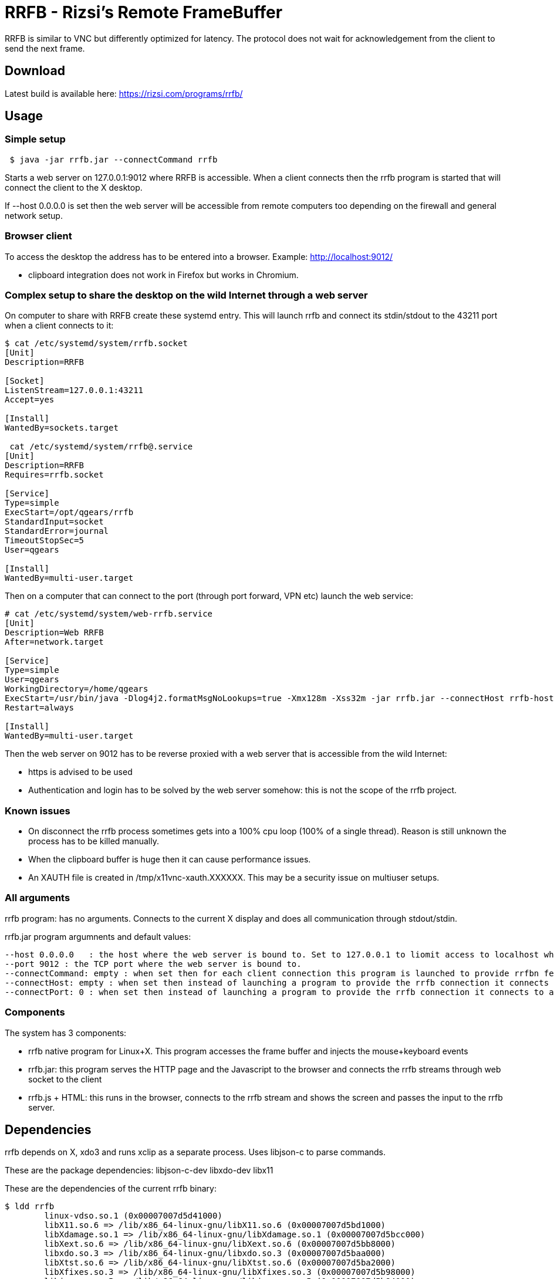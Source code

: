 = RRFB - Rizsi's Remote FrameBuffer

RRFB is similar to VNC but differently optimized for latency. The protocol does not wait for acknowledgement from the client to send the next frame.

== Download

Latest build is available here: https://rizsi.com/programs/rrfb/

== Usage

=== Simple setup

----

 $ java -jar rrfb.jar --connectCommand rrfb

----

Starts a web server on 127.0.0.1:9012 where RRFB is accessible. When a client connects then the rrfb program is started that will connect the client to the X desktop.

If --host 0.0.0.0 is set then the web server will be accessible from remote computers too depending on the firewall and general network setup.

=== Browser client

To access the desktop the address has to be entered into a browser. Example: http://localhost:9012/

 * clipboard integration does not work in Firefox but works in Chromium.
 
=== Complex setup to share the desktop on the wild Internet through a web server

On computer to share with RRFB create these systemd entry. This will launch rrfb and connect its stdin/stdout to the 43211 port when a client connects to it:

----

$ cat /etc/systemd/system/rrfb.socket
[Unit]
Description=RRFB

[Socket]
ListenStream=127.0.0.1:43211
Accept=yes

[Install]
WantedBy=sockets.target

 cat /etc/systemd/system/rrfb@.service
[Unit]
Description=RRFB
Requires=rrfb.socket

[Service]
Type=simple
ExecStart=/opt/qgears/rrfb
StandardInput=socket
StandardError=journal
TimeoutStopSec=5
User=qgears

[Install]
WantedBy=multi-user.target

----

Then on a computer that can connect to the port (through port forward, VPN etc) launch the web service:

----
# cat /etc/systemd/system/web-rrfb.service 
[Unit]
Description=Web RRFB
After=network.target

[Service]
Type=simple
User=qgears
WorkingDirectory=/home/qgears
ExecStart=/usr/bin/java -Dlog4j2.formatMsgNoLookups=true -Xmx128m -Xss32m -jar rrfb.jar --connectHost rrfb-host --connectPort 43211 --host 127.0.0.1 --port 9012
Restart=always

[Install]
WantedBy=multi-user.target

----

Then the web server on 9012 has to be reverse proxied with a web server that is accessible from the wild Internet:

 * https is advised to be used
 * Authentication and login has to be solved by the web server somehow: this is not the scope of the rrfb project.

=== Known issues

 * On disconnect the rrfb process sometimes gets into a 100% cpu loop (100% of a single thread). Reason is still unknown the process has to be killed manually.
 * When the clipboard buffer is huge then it can cause performance issues.
 * An XAUTH file is created in /tmp/x11vnc-xauth.XXXXXX. This may be a security issue on multiuser setups.

=== All arguments

rrfb program: has no arguments. Connects to the current X display and does all communication through stdout/stdin.

rrfb.jar program argumnents and default values:

----

--host 0.0.0.0   : the host where the web server is bound to. Set to 127.0.0.1 to liomit access to localhost when it is set up behind a reverse proxy.
--port 9012 : the TCP port where the web server is bound to.
--connectCommand: empty : when set then for each client connection this program is launched to provide rrfbn feature. Must be set to the path of the rrfb binary.
--connectHost: empty : when set then instead of launching a program to provide the rrfb connection it connects to a TCP host/port
--connectPort: 0 : when set then instead of launching a program to provide the rrfb connection it connects to a TCP host/port

----

=== Components

The system has 3 components:

 * rrfb native program for Linux+X. This program accesses the frame buffer and injects the mouse+keyboard events
 * rrfb.jar: this program serves the HTTP page and the Javascript to the browser and connects the rrfb streams through web socket to the client
 * rrfb.js + HTML: this runs in the browser, connects to the rrfb stream and shows the screen and passes the input to the rrfb server.
 
== Dependencies

rrfb depends on X, xdo3 and runs xclip as a separate process. Uses libjson-c to parse commands.

These are the package dependencies: libjson-c-dev libxdo-dev libx11


These are the dependencies of the current rrfb binary:

----

$ ldd rrfb
	linux-vdso.so.1 (0x00007007d5d41000)
	libX11.so.6 => /lib/x86_64-linux-gnu/libX11.so.6 (0x00007007d5bd1000)
	libXdamage.so.1 => /lib/x86_64-linux-gnu/libXdamage.so.1 (0x00007007d5bcc000)
	libXext.so.6 => /lib/x86_64-linux-gnu/libXext.so.6 (0x00007007d5bb8000)
	libxdo.so.3 => /lib/x86_64-linux-gnu/libxdo.so.3 (0x00007007d5baa000)
	libXtst.so.6 => /lib/x86_64-linux-gnu/libXtst.so.6 (0x00007007d5ba2000)
	libXfixes.so.3 => /lib/x86_64-linux-gnu/libXfixes.so.3 (0x00007007d5b98000)
	libjson-c.so.5 => /lib/x86_64-linux-gnu/libjson-c.so.5 (0x00007007d5b84000)
	libc.so.6 => /lib/x86_64-linux-gnu/libc.so.6 (0x00007007d5800000)
	libxcb.so.1 => /lib/x86_64-linux-gnu/libxcb.so.1 (0x00007007d5b5b000)
	libXinerama.so.1 => /lib/x86_64-linux-gnu/libXinerama.so.1 (0x00007007d5b56000)
	libxkbcommon.so.0 => /lib/x86_64-linux-gnu/libxkbcommon.so.0 (0x00007007d5b0b000)
	/lib64/ld-linux-x86-64.so.2 (0x00007007d5d43000)
	libXau.so.6 => /lib/x86_64-linux-gnu/libXau.so.6 (0x00007007d5b05000)
	libXdmcp.so.6 => /lib/x86_64-linux-gnu/libXdmcp.so.6 (0x00007007d5afd000)
	libbsd.so.0 => /lib/x86_64-linux-gnu/libbsd.so.0 (0x00007007d5ae7000)
	libmd.so.0 => /lib/x86_64-linux-gnu/libmd.so.0 (0x00007007d5ad8000)

----

rrfb.jar has all its dependencies packed into the jar. It only depends on a Java runtime environment.

== RRFB native component (server side)

This is a binary program written in C that track X output and sends all changes as MQIO images.

The rrfb program also reads lines of JSON that are handled as input events. Specification of the format is currently the code that generates and handles it. The events are translated to X events that are injected into the X11 event stream.

All output is written to stdout.
All input is read from stdin.
stderr is used to write some logs to track what is happening/trace for debugging.


== Web server (Java can be run on the server, on a third computer for example a VPS web server or on the client)

When a client connects to the web page then a websocket is opened by the client JS.

The server side of the websocket starts the rrfb process (either locally or remotely).

The websocket handler reads all output of the rrfb program and passes it to the websocket client in 32kB sized chunks.

The websocket handler reads all incoming string messages (JSON sent by the browser, it must not contain \n character) and writes them onto the input of the RRFB program. It separates the lines with a \n character.

== JS in browser

The JS reads all incoming WS binary messages and parses the binary messages in it. The first 8 byte of each message is a header: type+size. All messages are first read fully (known size) then processed.

Image update messages contain a single MQOI file that is decoded and the result is added to the current output image. The output image is refresed on the screen (canvas element).

All input of keyboard and mouse are caught. Default proessing is disabled (except for F11 which is fullscreen normally) and the event is passed to the Jave server and eventually to the RRFB program.

== MQOI - modified QOI

The Quiet Ok Image format was modified to support longer than 62 long runs. This is necessary in this application because it radically reduce the compressed image size for difference images when there is only a small difference on the screen. (typing, update clock, etc)

Both the C reference implementation and decode.js are modified to handle this modified version of the file format.
 
(Source of the js code that was modified: https://github.com/kchapelier/qoijs/blob/main/src/decode.js)

== Keycode mapping

The browser emits hopefully standard key names (e.code). These names are translated to Linux keycodes in the RRFB program using a static table. X11 uses linuxkeycode+8 for some reason.

The advantage of this keycode mapping is that the client side keymap is ignored and only the target side keymap is used. Switching keyboard layout on the target works fine and the result is as expected. The client key map is ingnored by the browser in my experience.

== Possible setups

=== Web server accessible online, RRFB behind VPN

 * Let the web server access the RRFB server
 * Install RRFB behind a TCP port with systemd so that the program is started when anyone connects the port. The port should only be accessible by the web server
 * Configure some kind of authorization on the web server so that only the allowed people can access the RRFB web page
 * RRFB web page connects the port when the websocket is opened

=== Over SSH

 * Install rrfb to the server.
 * Start rrfb.jar locally as web server
 * Configure rrfb.jar so that it remote executes the rrfb command on the server using ssh
 * Connect to the localhost:9012 using a browser

 


